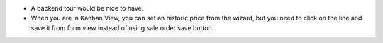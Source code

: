 * A backend tour would be nice to have.
* When you are in Kanban View, you can set an historic price from the wizard,
  but you need to click on the line and save it from form view instead of
  using sale order save button.
